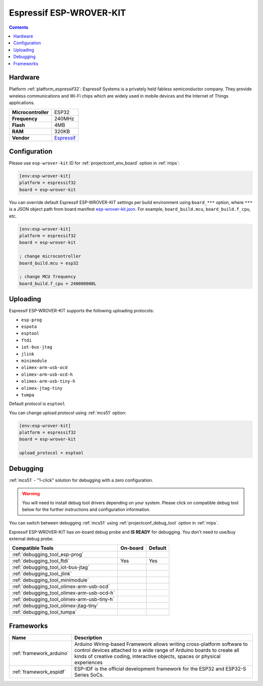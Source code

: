 
.. _board_espressif32_esp-wrover-kit:

Espressif ESP-WROVER-KIT
========================

.. contents::

Hardware
--------

Platform :ref:`platform_espressif32`: Espressif Systems is a privately held fabless semiconductor company. They provide wireless communications and Wi-Fi chips which are widely used in mobile devices and the Internet of Things applications.

.. list-table::

  * - **Microcontroller**
    - ESP32
  * - **Frequency**
    - 240MHz
  * - **Flash**
    - 4MB
  * - **RAM**
    - 320KB
  * - **Vendor**
    - `Espressif <https://espressif.com/en/products/hardware/esp-wrover-kit/overview?utm_source=platformio.org&utm_medium=docs>`__


Configuration
-------------

Please use ``esp-wrover-kit`` ID for :ref:`projectconf_env_board` option in :ref:`mips`:

.. code-block:: ini

  [env:esp-wrover-kit]
  platform = espressif32
  board = esp-wrover-kit

You can override default Espressif ESP-WROVER-KIT settings per build environment using
``board_***`` option, where ``***`` is a JSON object path from
board manifest `esp-wrover-kit.json <https://github.com/platformio/platform-espressif32/blob/master/boards/esp-wrover-kit.json>`_. For example,
``board_build.mcu``, ``board_build.f_cpu``, etc.

.. code-block:: ini

  [env:esp-wrover-kit]
  platform = espressif32
  board = esp-wrover-kit

  ; change microcontroller
  board_build.mcu = esp32

  ; change MCU frequency
  board_build.f_cpu = 240000000L


Uploading
---------
Espressif ESP-WROVER-KIT supports the following uploading protocols:

* ``esp-prog``
* ``espota``
* ``esptool``
* ``ftdi``
* ``iot-bus-jtag``
* ``jlink``
* ``minimodule``
* ``olimex-arm-usb-ocd``
* ``olimex-arm-usb-ocd-h``
* ``olimex-arm-usb-tiny-h``
* ``olimex-jtag-tiny``
* ``tumpa``

Default protocol is ``esptool``

You can change upload protocol using :ref:`mcs51` option:

.. code-block:: ini

  [env:esp-wrover-kit]
  platform = espressif32
  board = esp-wrover-kit

  upload_protocol = esptool

Debugging
---------

:ref:`mcs51` - "1-click" solution for debugging with a zero configuration.

.. warning::
    You will need to install debug tool drivers depending on your system.
    Please click on compatible debug tool below for the further
    instructions and configuration information.

You can switch between debugging :ref:`mcs51` using
:ref:`projectconf_debug_tool` option in :ref:`mips`.

Espressif ESP-WROVER-KIT has on-board debug probe and **IS READY** for debugging. You don't need to use/buy external debug probe.

.. list-table::
  :header-rows:  1

  * - Compatible Tools
    - On-board
    - Default
  * - :ref:`debugging_tool_esp-prog`
    -
    -
  * - :ref:`debugging_tool_ftdi`
    - Yes
    - Yes
  * - :ref:`debugging_tool_iot-bus-jtag`
    -
    -
  * - :ref:`debugging_tool_jlink`
    -
    -
  * - :ref:`debugging_tool_minimodule`
    -
    -
  * - :ref:`debugging_tool_olimex-arm-usb-ocd`
    -
    -
  * - :ref:`debugging_tool_olimex-arm-usb-ocd-h`
    -
    -
  * - :ref:`debugging_tool_olimex-arm-usb-tiny-h`
    -
    -
  * - :ref:`debugging_tool_olimex-jtag-tiny`
    -
    -
  * - :ref:`debugging_tool_tumpa`
    -
    -

Frameworks
----------
.. list-table::
    :header-rows:  1

    * - Name
      - Description

    * - :ref:`framework_arduino`
      - Arduino Wiring-based Framework allows writing cross-platform software to control devices attached to a wide range of Arduino boards to create all kinds of creative coding, interactive objects, spaces or physical experiences

    * - :ref:`framework_espidf`
      - ESP-IDF is the official development framework for the ESP32 and ESP32-S Series SoCs.
